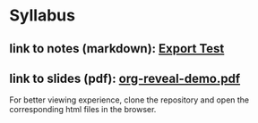 * Syllabus
** link to notes (markdown): [[./notes/html-export-test.html][Export Test]]
** link to slides (pdf): [[./slides/org-reveal-demo.pdf][org-reveal-demo.pdf]]
   
   For better viewing experience, clone the repository and open the
   corresponding html files in the browser.

   
